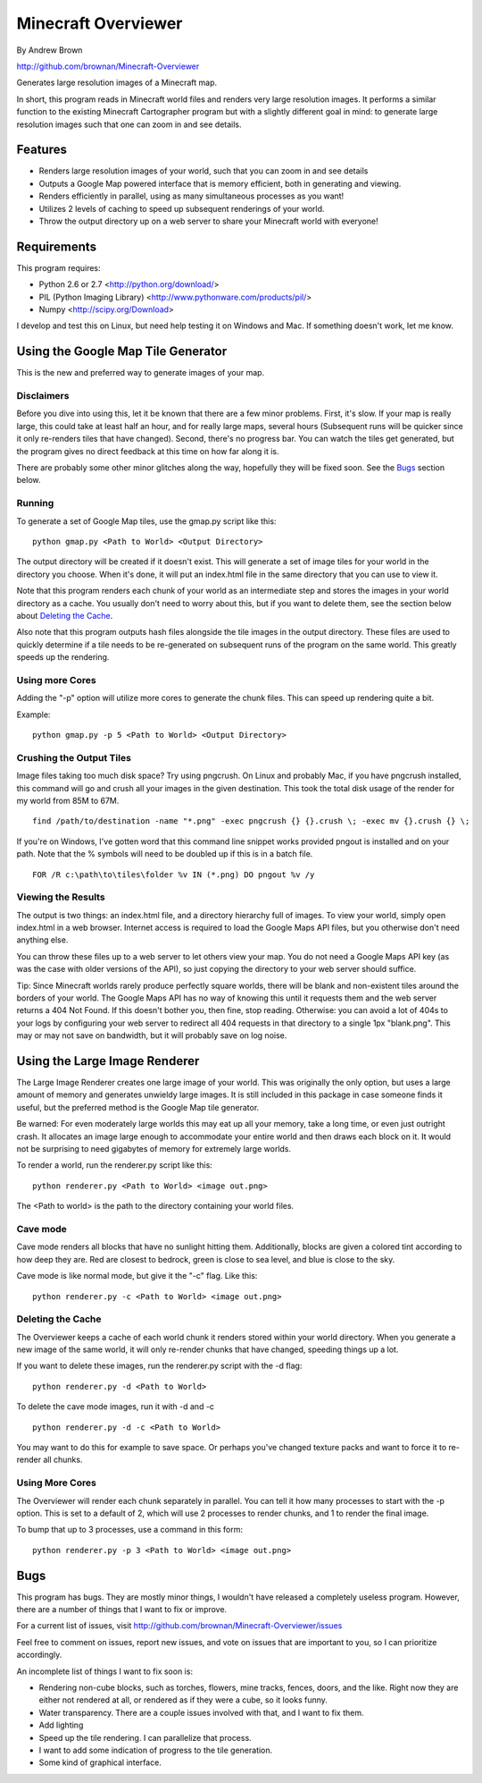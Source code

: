 ====================
Minecraft Overviewer
====================
By Andrew Brown

http://github.com/brownan/Minecraft-Overviewer

Generates large resolution images of a Minecraft map.

In short, this program reads in Minecraft world files and renders very large
resolution images. It performs a similar function to the existing Minecraft
Cartographer program but with a slightly different goal in mind: to generate
large resolution images such that one can zoom in and see details.

Features
========

* Renders large resolution images of your world, such that you can zoom in and
  see details

* Outputs a Google Map powered interface that is memory efficient, both in
  generating and viewing.

* Renders efficiently in parallel, using as many simultaneous processes as you
  want!

* Utilizes 2 levels of caching to speed up subsequent renderings of your world.

* Throw the output directory up on a web server to share your Minecraft world
  with everyone!

Requirements
============
This program requires:

* Python 2.6 or 2.7 <http://python.org/download/>
* PIL (Python Imaging Library) <http://www.pythonware.com/products/pil/>
* Numpy <http://scipy.org/Download>

I develop and test this on Linux, but need help testing it on Windows and Mac.
If something doesn't work, let me know.

Using the Google Map Tile Generator
===================================
This is the new and preferred way to generate images of your map.

Disclaimers
-----------
Before you dive into using this, let it be known that there are a few minor
problems. First, it's slow. If your map is really large, this could take at
least half an hour, and for really large maps, several hours (Subsequent runs
will be quicker since it only re-renders tiles that have changed). Second,
there's no progress bar. You can watch the tiles get generated, but the program
gives no direct feedback at this time on how far along it is.

There are probably some other minor glitches along the way, hopefully they will
be fixed soon. See the `Bugs`_ section below.

Running
-------
To generate a set of Google Map tiles, use the gmap.py script like this::

    python gmap.py <Path to World> <Output Directory>

The output directory will be created if it doesn't exist. This will generate a
set of image tiles for your world in the directory you choose. When it's done,
it will put an index.html file in the same directory that you can use to view
it.

Note that this program renders each chunk of your world as an intermediate step
and stores the images in your world directory as a cache. You usually don't
need to worry about this, but if you want to delete them, see the section below
about `Deleting the Cache`_.

Also note that this program outputs hash files alongside the tile images in the
output directory. These files are used to quickly determine if a tile needs to
be re-generated on subsequent runs of the program on the same world. This
greatly speeds up the rendering.

Using more Cores
----------------
Adding the "-p" option will utilize more cores to generate the chunk files.
This can speed up rendering quite a bit.

Example::

    python gmap.py -p 5 <Path to World> <Output Directory>

Crushing the Output Tiles
-------------------------
Image files taking too much disk space? Try using pngcrush. On Linux and
probably Mac, if you have pngcrush installed, this command will go and crush
all your images in the given destination. This took the total disk usage of the
render for my world from 85M to 67M.

::

    find /path/to/destination -name "*.png" -exec pngcrush {} {}.crush \; -exec mv {}.crush {} \;

If you're on Windows, I've gotten word that this command line snippet works
provided pngout is installed and on your path. Note that the % symbols will
need to be doubled up if this is in a batch file.

::

    FOR /R c:\path\to\tiles\folder %v IN (*.png) DO pngout %v /y

Viewing the Results
-------------------
The output is two things: an index.html file, and a directory hierarchy full of
images. To view your world, simply open index.html in a web browser. Internet
access is required to load the Google Maps API files, but you otherwise don't
need anything else.

You can throw these files up to a web server to let others view your map. You
do not need a Google Maps API key (as was the case with older versions of the
API), so just copying the directory to your web server should suffice.

Tip: Since Minecraft worlds rarely produce perfectly square worlds, there will
be blank and non-existent tiles around the borders of your world. The Google
Maps API has no way of knowing this until it requests them and the web server
returns a 404 Not Found. If this doesn't bother you, then fine, stop reading.
Otherwise: you can avoid a lot of 404s to your logs by configuring your web
server to redirect all 404 requests in that directory to a single 1px
"blank.png". This may or may not save on bandwidth, but it will probably save
on log noise.

Using the Large Image Renderer
==============================
The Large Image Renderer creates one large image of your world. This was
originally the only option, but uses a large amount of memory and generates
unwieldy large images. It is still included in this package in case someone
finds it useful, but the preferred method is the Google Map tile generator.

Be warned: For even moderately large worlds this may eat up all your memory,
take a long time, or even just outright crash. It allocates an image large
enough to accommodate your entire world and then draws each block on it. It
would not be surprising to need gigabytes of memory for extremely large
worlds.

To render a world, run the renderer.py script like this::

    python renderer.py <Path to World> <image out.png>

The <Path to world> is the path to the directory containing your world files. 

Cave mode
---------
Cave mode renders all blocks that have no sunlight hitting them. Additionally,
blocks are given a colored tint according to how deep they are. Red are closest
to bedrock, green is close to sea level, and blue is close to the sky.

Cave mode is like normal mode, but give it the "-c" flag. Like this::

    python renderer.py -c <Path to World> <image out.png>

Deleting the Cache
------------------
The Overviewer keeps a cache of each world chunk it renders stored within your
world directory. When you generate a new image of the same world, it will only
re-render chunks that have changed, speeding things up a lot.

If you want to delete these images, run the renderer.py script with the -d flag::

    python renderer.py -d <Path to World>

To delete the cave mode images, run it with -d and -c

::

    python renderer.py -d -c <Path to World>

You may want to do this for example to save space. Or perhaps you've changed
texture packs and want to force it to re-render all chunks.

Using More Cores
----------------
The Overviewer will render each chunk separately in parallel. You can tell it
how many processes to start with the -p option. This is set to a default of 2,
which will use 2 processes to render chunks, and 1 to render the final image.

To bump that up to 3 processes, use a command in this form::

    python renderer.py -p 3 <Path to World> <image out.png>

Bugs
====
This program has bugs. They are mostly minor things, I wouldn't have released a
completely useless program. However, there are a number of things that I want
to fix or improve.

For a current list of issues, visit
http://github.com/brownan/Minecraft-Overviewer/issues

Feel free to comment on issues, report new issues, and vote on issues that are
important to you, so I can prioritize accordingly.

An incomplete list of things I want to fix soon is:

* Rendering non-cube blocks, such as torches, flowers, mine tracks, fences,
  doors, and the like. Right now they are either not rendered at all, or
  rendered as if they were a cube, so it looks funny.

* Water transparency. There are a couple issues involved with that, and I want
  to fix them.

* Add lighting

* Speed up the tile rendering. I can parallelize that process.

* I want to add some indication of progress to the tile generation.

* Some kind of graphical interface.
